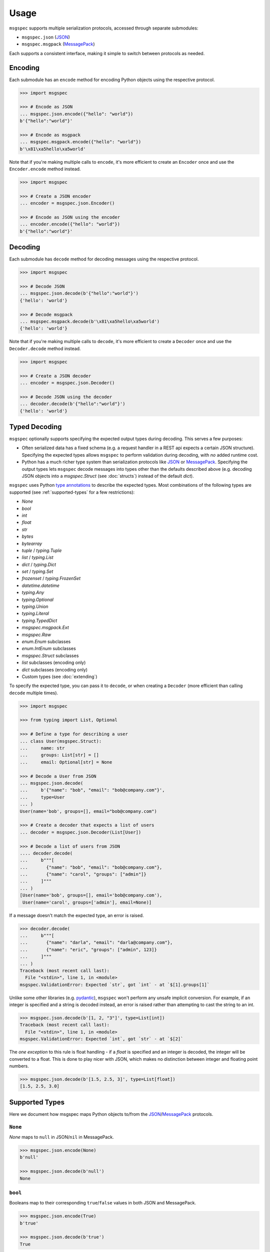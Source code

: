 Usage
=====

``msgspec`` supports multiple serialization protocols, accessed through
separate submodules:

- ``msgspec.json`` (JSON_)
- ``msgspec.msgpack`` (MessagePack_)

Each supports a consistent interface, making it simple to switch between
protocols as needed.

Encoding
--------

Each submodule has an ``encode`` method for encoding Python objects using the
respective protocol.

.. code-block:: python

    >>> import msgspec

    >>> # Encode as JSON
    ... msgspec.json.encode({"hello": "world"})
    b'{"hello":"world"}'

    >>> # Encode as msgpack
    ... msgspec.msgpack.encode({"hello": "world"})
    b'\x81\xa5hello\xa5world'

Note that if you're making multiple calls to ``encode``, it's more efficient to
create an ``Encoder`` once and use the ``Encoder.encode`` method instead.

.. code-block:: python

    >>> import msgspec

    >>> # Create a JSON encoder
    ... encoder = msgspec.json.Encoder()

    >>> # Encode as JSON using the encoder
    ... encoder.encode({"hello": "world"})
    b'{"hello":"world"}'

Decoding
--------

Each submodule has ``decode`` method for decoding messages using the respective
protocol.

.. code-block:: python

    >>> import msgspec

    >>> # Decode JSON
    ... msgspec.json.decode(b'{"hello":"world"}')
    {'hello': 'world'}

    >>> # Decode msgpack
    ... msgspec.msgpack.decode(b'\x81\xa5hello\xa5world')
    {'hello': 'world'}

Note that if you're making multiple calls to ``decode``, it's more efficient to
create a ``Decoder`` once and use the ``Decoder.decode`` method instead.

.. code-block:: python

    >>> import msgspec

    >>> # Create a JSON decoder
    ... encoder = msgspec.json.Decoder()

    >>> # Decode JSON using the decoder
    ... decoder.decode(b'{"hello":"world"}')
    {'hello': 'world'}


.. _typed-deserialization:

Typed Decoding
--------------

``msgspec`` optionally supports specifying the expected output types during
decoding. This serves a few purposes:

- Often serialized data has a fixed schema (e.g. a request handler in a REST
  api expects a certain JSON structure). Specifying the expected types allows
  ``msgspec`` to perform validation during decoding, with *no* added runtime
  cost.

- Python has a much richer type system than serialization protocols like JSON_
  or MessagePack_. Specifying the output types lets ``msgspec`` decode messages
  into types other than the defaults described above (e.g. decoding JSON
  objects into a `msgspec.Struct` (see :doc:`structs`) instead of the default
  `dict`).

``msgspec`` uses Python `type annotations`_ to describe the expected types.
Most combinations of the following types are supported (see
:ref:`supported-types` for a few restrictions):

- `None`
- `bool`
- `int`
- `float`
- `str`
- `bytes`
- `bytearray`
- `tuple` / `typing.Tuple`
- `list` / `typing.List`
- `dict` / `typing.Dict`
- `set` / `typing.Set`
- `frozenset` / `typing.FrozenSet`
- `datetime.datetime`
- `typing.Any`
- `typing.Optional`
- `typing.Union`
- `typing.Literal`
- `typing.TypedDict`
- `msgspec.msgpack.Ext`
- `msgspec.Raw`
- `enum.Enum` subclasses
- `enum.IntEnum` subclasses
- `msgspec.Struct` subclasses
- `list` subclasses (encoding only)
- `dict` subclasses (encoding only)
- Custom types (see :doc:`extending`)

To specify the expected type, you can pass it to ``decode``, or when creating a
``Decoder`` (more efficient than calling ``decode`` multiple times).

.. code-block:: python

    >>> import msgspec

    >>> from typing import List, Optional

    >>> # Define a type for describing a user
    ... class User(msgspec.Struct):
    ...     name: str
    ...     groups: List[str] = []
    ...     email: Optional[str] = None

    >>> # Decode a User from JSON
    ... msgspec.json.decode(
    ...     b'{"name": "bob", "email": "bob@company.com"}',
    ...     type=User
    ... )
    User(name='bob', groups=[], email="bob@company.com")

    >>> # Create a decoder that expects a list of users
    ... decoder = msgspec.json.Decoder(List[User])

    >>> # Decode a list of users from JSON
    .... decoder.decode(
    ...     b"""[
    ...       {"name": "bob", "email": "bob@company.com"},
    ...       {"name": "carol", "groups": ["admin"]}
    ...     ]"""
    ... )
    [User(name='bob', groups=[], email='bob@company.com'),
     User(name='carol', groups=['admin'], email=None)]

If a message doesn't match the expected type, an error is raised.

.. code-block:: python

    >>> decoder.decode(
    ...     b"""[
    ...       {"name": "darla", "email": "darla@company.com"},
    ...       {"name": "eric", "groups": ["admin", 123]}
    ...     ]"""
    ... )
    Traceback (most recent call last):
      File "<stdin>", line 1, in <module>
    msgspec.ValidationError: Expected `str`, got `int` - at `$[1].groups[1]`

Unlike some other libraries (e.g. pydantic_), ``msgspec`` won't perform any
unsafe implicit conversion. For example, if an integer is specified and a
string is decoded instead, an error is raised rather than attempting to cast
the string to an int.

.. code-block:: python

    >>> msgspec.json.decode(b'[1, 2, "3"]', type=List[int])
    Traceback (most recent call last):
      File "<stdin>", line 1, in <module>
    msgspec.ValidationError: Expected `int`, got `str` - at `$[2]`

The *one exception* to this rule is float handling - if a `float` is specified
and an integer is decoded, the integer will be converted to a float. This is
done to play nicer with JSON, which makes no distinction between integer and
floating point numbers.

.. code-block:: python

    >>> msgspec.json.decode(b'[1.5, 2.5, 3]', type=List[float])
    [1.5, 2.5, 3.0]

.. _supported-types:

Supported Types
---------------

Here we document how msgspec maps Python objects to/from the JSON_/MessagePack_
protocols.

``None``
~~~~~~~~

`None` maps to ``null`` in JSON/``nil`` in MessagePack.

.. code-block:: python

    >>> msgspec.json.encode(None)
    b'null'

    >>> msgspec.json.decode(b'null')
    None

``bool``
~~~~~~~~

Booleans map to their corresponding ``true``/``false`` values in both JSON and
MessagePack.

.. code-block:: python

    >>> msgspec.json.encode(True)
    b'true'

    >>> msgspec.json.decode(b'true')
    True

``int``
~~~~~~~

Integers map to JSON numbers/MessagePack integers. Only values that fit in an
``int64`` or ``uint64`` (within ``[-2**63, 2**64 - 1]``, inclusive) are
supported. Values outside this range will raise a `msgspec.ValidationError`
during decoding.

.. code-block:: python

    >>> msgspec.json.encode(123)
    b"123"

    >>> msgspec.json.decode(b"123", type=int)
    123


``float``
~~~~~~~~~

Floats map to JSON numbers/MessagePack floats. Note that per RFC8259_, JSON
doesn't support nonfinite numbers (``nan``, ``infinity``, ``-infinity``);
``msgspec.json`` handles this by encoding these values as ``null``.
``msgspec.msgpack`` lacks this restriction, and can accurately roundtrip any
IEEE754 64 bit floating point value.

For all decoders, if a `float` type is specified and an `int` value is
provided, the `int` will be automatically converted.

.. code-block:: python

    >>> msgspec.json.encode(123.0)
    b"123.0"

    >>> # JSON doesn't support nonfinite values, these serialize as null
    ... msgspec.json.encode(float("nan"))
    b"null"

    >>> msgspec.json.decode(b"123.0", type=float)
    123.0

    >>> # Ints are automatically converted to floats
    ... msgspec.json.decode(b"123", type=float)
    123.0

``str``
~~~~~~~

Strings map to JSON or MessagePack strings.

Note that for JSON, only the characters required by RFC8259_ are escaped to
ascii; unicode characters (e.g. ``"𝄞"``) are _not_ escaped and are serialized
directly as UTF-8 bytes.

.. code-block:: python

    >>> msgspec.json.encode("Hello, world!")
    b'"Hello, world!"'

    >>> msgspec.json.encode("𝄞 is not escaped")
    b'"\xf0\x9d\x84\x9e is not escaped"'

    >>> msgspec.json.decode(b'"Hello, world!"')
    "Hello, world!"

``bytes`` / ``bytearray`` / ``memoryview``
~~~~~~~~~~~~~~~~~~~~~~~~~~~~~~~~~~~~~~~~~~

Bytes-like objects map to base64-encoded strings in JSON, and the ``bin``
type in MessagePack.

.. code-block:: python

    >>> msg = msgspec.json.encode(b"\xf0\x9d\x84\x9e")

    >>> msg
    b'"85+Eng=="'

    >>> msgspec.json.decode(msg, type=bytes)
    b'\xf0\x9d\x84\x9e'

    >>> msgspec.json.decode(msg, type=bytearray)
    bytearray(b'\xf0\x9d\x84\x9e')

``IntEnum``
~~~~~~~~~~~

`enum.IntEnum` types encode as their integer *values* in both JSON and
MessagePack. An error is raised during decoding if the value isn't an integer,
or doesn't match any valid `enum.IntEnum` member.

.. code-block:: python

    >>> import enum

    >>> class JobState(enum.IntEnum):
    ...     CREATED = 0
    ...     RUNNING = 1
    ...     SUCCEEDED = 2
    ...     FAILED = 3

    >>> msgspec.json.encode(JobState.RUNNING)
    b'1'

    >>> msgspec.json.decode(b'2', type=JobState)
    <JobState.SUCCEEDED: 2>

    >>> msgspec.json.decode(b'4', type=JobState)
    Traceback (most recent call last):
      File "<stdin>", line 1, in <module>
    msgspec.ValidationError: Invalid enum value 4

``Enum``
~~~~~~~~

`enum.Enum` types encode as strings of the member *names* (not their values) in
both JSON and MessagePack. An error is raised during decoding if the value
isn't a string or doesn't match any valid `enum.Enum` member.

.. code-block:: python

    >>> import enum

    >>> class Fruit(enum.Enum):
    ...     APPLE = "apple value"
    ...     BANANA = "banana value"

    >>> msgspec.json.encode(Fruit.APPLE)
    b'"APPLE"'

    >>> msgspec.json.decode(b'"APPLE"', type=Fruit)
    <Fruit.APPLE: 'apple value'>

    >>> msgspec.json.decode(b'"GRAPE"', type=Fruit)
    Traceback (most recent call last):
      File "<stdin>", line 1, in <module>
    msgspec.ValidationError: Invalid enum value 'GRAPE'

``datetime``
~~~~~~~~~~~~

`datetime.datetime` values are serialized as RFC3339_ encoded strings in JSON,
and the `timestamp extension`_ in MessagePack. Only `timezone aware
<https://docs.python.org/3/library/datetime.html#aware-and-naive-objects>`__
datetime objects are supported. During decoding, all timezones are normalized
to UTC.

.. code-block:: python

    >>> import datetime

    >>> tz = datetime.timezone(datetime.timedelta(hours=-6))

    >>> dt = datetime.datetime(2021, 4, 2, 18, 18, 10, 123, tzinfo=tz)

    >>> msg = msgspec.json.encode(dt)

    >>> msg
    b'"2021-04-02T18:18:10.000123-06:00"'

    >>> msgspec.json.decode(msg, type=datetime.datetime)
    datetime.datetime(2021, 4, 3, 0, 18, 10, 123, tzinfo=datetime.timezone.utc)

    >>> msgspec.json.decode(b'"oops not a date"', type=datetime.datetime)
    Traceback (most recent call last):
      File "<stdin>", line 1, in <module>
    msgspec.ValidationError: Invalid RFC3339 encoded datetime

``list`` / ``tuple`` / ``set`` / ``frozenset``
~~~~~~~~~~~~~~~~~~~~~~~~~~~~~~~~~~~~~~~~~~~~~~

`list`, `tuple`, `set`, and `frozenset` objects map to arrays in both JSON and
MessagePack.  An error is raised if the elements don't match the specified
element type (if provided).

``list`` subclasses are also supported for encoding only - to decode into a
``list`` subclass you'll need to implement a ``dec_hook`` (see
:doc:`extending`).

.. code-block:: python

    >>> msgspec.json.encode([1, 2, 3])
    b'[1,2,3]'

    >>> msgspec.json.encode({1, 2, 3})
    b'[1,2,3]'

    >>> msgspec.json.decode(b'[1,2,3]', type=set)
    {1, 2, 3}

    >>> from typing import Set

    >>> # Decode as a set of ints
    ... msgspec.json.decode(b'[1, 2, 3]', type=Set[int])
    {1, 2, 3}

    >>> # Oops, all elements should be ints
    ... msgspec.json.decode(b'[1, 2, "oops"]', type=Set[int])
    Traceback (most recent call last):
      File "<stdin>", line 1, in <module>
    msgspec.ValidationError: Expected `int`, got `str` - at `$[2]`

``dict``
~~~~~~~~

Dicts encode/decode as JSON objects/MessagePack maps.

Dict subclasses (`collections.OrderedDict`, for example) are also supported for
encoding only - to decode into a ``dict`` subclass you'll need to implement a
``dec_hook`` (see :doc:`extending`).

Note that JSON only supports string keys, while MessagePack supports any
hashable for the key type. An error is raised during decoding if the keys or
values don't match their respective types (if specified).

.. code-block:: python

    >>> msgspec.json.encode({"x": 1, "y": 2})
    b'{"x":1,"y":2}'

    >>> from typing import Dict

    >>> # Decode as a Dict of str -> int
    ... msgspec.json.decode(b'{"x":1,"y":2}', type=Dict[str, int])
    {"x": 1, "y": 2}

    >>> # Oops, there's a mistyped value
    ... msgspec.json.decode(b'{"x":1,"y":"oops"}', type=Dict[str, int])
    Traceback (most recent call last):
      File "<stdin>", line 1, in <module>
    msgspec.ValidationError: Expected `int`, got `str` - at `$[...]`

``TypedDict``
~~~~~~~~~~~~~~~~~~~~

`typing.TypedDict` provides a way to specify different types for different
values in a ``dict``, rather than a single value type (the ``int`` in
``Dict[str, int]``, for example).  At runtime these are just standard
``dict`` types, the ``TypedDict`` type is only there to provide the schema
information during decoding. Note that ``msgspec`` supports both
`typing.TypedDict` and ``typing_extensions.TypedDict`` (a backport).

`typing.TypedDict` types map to JSON objects/MessagePack maps. During decoding,
any extra fields are ignored. An error is raised during decoding if the type
doesn't match or if any required fields are missing.

When possible we recommend using `msgspec.Struct` instead of ``TypedDict`` for
specifying schemas - :doc:`structs` are faster, more ergonomic, and support
additional features. Still, you may want to use a ``TypedDict`` if you're
already using them elsewhere, or if you have downstream code that requires a
``dict`` instead of an object.

.. code-block:: python

    >>> from typing import TypedDict

    >>> class Person(TypedDict):
    ...     name: str
    ...     age: int

    >>> ben = {"name": "ben", "age": 25}

    >>> msg = msgspec.json.encode(ben)

    >>> msgspec.json.decode(msg, type=Person)
    {'name': 'ben', 'age': 25}

    >>> wrong_type = b'{"name": "chad", "age": "twenty"}'

    >>> msgspec.json.decode(wrong_type, type=Person)
    Traceback (most recent call last):
      File "<stdin>", line 1, in <module>
    msgspec.ValidationError: Expected `int`, got `str` - at `$.age`

``Struct``
~~~~~~~~~~

Structs are the preferred way of defining structured data types in ``msgspec``.
You can think of them as similar to dataclasses_/attrs_/pydantic_, but much
faster to create/compare/encode/decode. For more information, see the
:doc:`structs` page.

By default `msgspec.Struct` types map to JSON objects/MessagePack maps. During
decoding, any extra fields are ignored, and any missing optional fields have
their default values applied. An error is raised during decoding if the type
doesn't match or if any required fields are missing.

.. code-block:: python

    >>> from typing import Set, Optional

    >>> class User(msgspec.Struct):
    ...     name: str
    ...     groups: Set[str] = set()
    ...     email: Optional[str] = None

    >>> alice = User("alice", groups={"admin", "engineering"})

    >>> msgspec.json.encode(alice)
    b'{"name":"alice","groups":["admin","engineering"],"email":null}'

    >>> msg = b"""
    ... {
    ...     "name": "bob",
    ...     "email": "bob@company.com",
    ...     "unknown_field": [1, 2, 3]
    ... }
    ... """

    >>> msgspec.json.decode(msg, type=User)
    User(name='bob', groups=[], email="bob@company.com")

    >>> wrong_type = b"""
    ... {
    ...     "name": "bob",
    ...     "groups": ["engineering", 123]
    ... }
    ... """

    >>> msgspec.json.decode(wrong_type, type=User)
    Traceback (most recent call last):
      File "<stdin>", line 1, in <module>
    msgspec.ValidationError: Expected `str`, got `int` - at `$.groups[1]`

If you pass ``array_like=True`` when defining the struct type, they're instead
treated as ``array`` types during encoding/decoding.  In this case fields are
serialized in their normalized order (definition order, with optional fields
shifted to the end). This can further improve performance at the cost of less
human readable messaging. Like ``array_like=False`` (the default) structs,
extra (trailing) fields are ignored during decoding, and any missing optional
fields have their defaults applied. Type checking also still applies.

.. code-block:: python

    >>> from typing import Set, Optional

    >>> class User(msgspec.Struct, array_like=True):
    ...     name: str
    ...     groups: Set[str] = set()
    ...     email: Optional[str] = None

    >>> alice = User("alice", groups={"admin", "engineering"})

    >>> msgspec.json.encode(alice)
    b'["alice",["admin","engineering"],null]'

    >>> msgspec.json.decode(b'["bob"]', type=User)
    User(name="bob", groups=[], email=None)

    >>> msgspec.json.decode(b'["carol", ["admin"], null, ["extra", "field"]]', type=User)
    User(name="carol", groups=["admin"], email=None)

    >>> msgspec.json.decode(b'["david", ["finance", 123]]')
    Traceback (most recent call last):
      File "<stdin>", line 1, in <module>
    msgspec.ValidationError: Expected `str`, got `int` - at `$[1][1]`

``Literal``
~~~~~~~~~~~

`typing.Literal` types can be used to ensure that a decoded object is within a
set of valid values. An `enum.Enum` or `enum.IntEnum` can be used for the same
purpose, but with a `typing.Literal` the decoded values are literal `int` or
`str` instances rather than `enum` objects.

A literal can be composed of any of the following objects:

- `None`
- `int` values
- `str` values
- Nested `typing.Literal` types

An error is raised during decoding if the value isn't in the set of valid
values, or doesn't match any of their component types.

.. code-block:: python

    >>> from typing import Literal

    >>> msgspec.json.decode(b'1', type=Literal[1, 2, 3])
    1

    >>> msgspec.json.decode(b'"one"', type=Literal["one", "two", "three"])
    'one'

    >>> msgspec.json.decode(b'4', type=Literal[1, 2, 3])
    Traceback (most recent call last):
      File "<stdin>", line 1, in <module>
    msgspec.ValidationError: Invalid enum value 4

    >>> msgspec.json.decode(b'"bad"', type=Literal[1, 2, 3])
    Traceback (most recent call last):
      File "<stdin>", line 1, in <module>
    msgspec.ValidationError: Expected `int`, got `str`

``Union`` /  ``Optional``
~~~~~~~~~~~~~~~~~~~~~~~~~

Type unions are supported, with a few restrictions. These restrictions are in
place to remove any ambiguity during decoding - given an encoded value there
must always be a single type in a given `typing.Union` that can decode that
value.

Union restrictions are as follows:

- Unions may contain at most one of `int` / `enum.IntEnum`

- Unions may contain at most one of `str` / `enum.Enum`. `msgspec.json.Decoder`
  extends this requirement to also include `datetime` / `bytes` / `bytearray`.

- Unions may contain at most one *untagged* `Struct` type. Unions containing
  multiple struct types are only supported through :ref:`struct-tagged-unions`.

- Unions may contain at most one of `dict` / `Struct` (with ``array_like=False``)

- Unions may contain at most one of `list` / `tuple` / `set` / `frozenset` /
  `Struct` (with ``array_like=True``).

- Unions with custom types are unsupported beyond optionality (i.e.
  ``Optional[CustomType]``)

.. code-block:: python

    >>> from typing import Union, List

    >>> # A decoder expecting either an int, a str, or a list of strings
    ... decoder = msgspec.json.Decoder(Union[int, str, List[str]])

    >>> decoder.decode(b'1')
    1

    >>> decoder.decode(b'"two"')
    "two"

    >>> decoder.decode(b'["three", "four"]')
    ["three", "four"]

    >>> decoder.decode(b'false')
    Traceback (most recent call last):
      File "<stdin>", line 1, in <module>
    msgspec.ValidationError: Expected `int | str | array`, got `bool`

``Raw``
~~~~~~~

`msgspec.Raw` is a buffer-like type containing an already encoded messages.
They have two common uses:

**1. Avoiding unnecessary encoding cost**

Wrapping an already encoded buffer in `msgspec.Raw` lets the encoder avoid
re-encoding the message, instead it will simply be copied to the output buffer.
This can be useful when part of a message already exists in an encoded format
(e.g. reading JSON bytes from a database and returning them as part of a larger
message).

.. code-block:: python

    >>> import msgspec

    >>> # Create a new `Raw` object wrapping a pre-encoded message
    ... fragment = msgspec.Raw(b'{"x": 1, "y": 2}')

    >>> # Compose a larger message containing the pre-encoded fragment
    ... msg = {"a": 1, "b": fragment}

    >>> # During encoding, the raw message is efficiently copied into
    ... # the output buffer, avoiding any extra encoding cost
    ... msgspec.json.encode(msg)
    b'{"a":1,"b":{"x": 1, "y": 2}}'


**2. Delaying decoding of part of a message**

Sometimes the type of a serialized value depends on the value of other fields
in a message. ``msgspec`` provides an optimized version of one common pattern
(:ref:`struct-tagged-unions`), but if you need to do something more complicated
you may find using `msgspec.Raw` useful here.

For example, here we demonstrate how to decode a message where the type of one
field (``point``) depends on the value of another (``dimensions``).

.. code-block:: python

    >>> import msgspec

    >>> from typing import Union

    >>> class Point1D(msgspec.Struct):
    ...     x: int

    >>> class Point2D(msgspec.Struct):
    ...     x: int
    ...     y: int

    >>> class Point3D(msgspec.Struct):
    ...     x: int
    ...     y: int
    ...     z: int

    >>> class Model(msgspec.Struct):
    ...     dimensions: int
    ...     point: msgspec.Raw  # use msgspec.Raw to delay decoding the point field

    >>> def decode_point(msg: bytes) -> Union[Point1D, Point2D, Point3D]:
    ...     """A function for efficiently decoding the `point` field"""
    ...     # First decode the outer `Model` struct. Decoding of the `point`
    ...     # field is delayed, with the composite bytes stored as a `Raw` object
    ...     # on `point`.
    ...     model = msgspec.json.decode(msg, type=Model)
    ...
    ...     # Based on the value of `dimensions`, determine which type to use
    ...     # when decoding the `point` field
    ...     if model.dimensions == 1:
    ...         point_type = Point1D
    ...     elif model.dimensions == 2:
    ...         point_type = Point2D
    ...     elif model.dimensions == 3:
    ...         point_type = Point3D
    ...     else:
    ...         raise ValueError("Too many dimensions!")
    ...
    ...     # Now that we know the type of `point`, we can finish decoding it.
    ...     # Note that `Raw` objects are buffer-like, and can be passed
    ...     # directly to the `decode` method.
    ...     return msgspec.json.decode(model.point, type=point_type)

    >>> decode_point(b'{"dimensions": 2, "point": {"x": 1, "y": 2}}')
    Point2D(x=1, y=2)

    >>> decode_point(b'{"dimensions": 3, "point": {"x": 1, "y": 2, "z": 3}}')
    Point3D(x=1, y=2, z=3)


``Any``
~~~~~~~

When decoding a message with `Any` type (or no type specified), encoded types
map to Python types in a protocol specific manner.

**JSON**

JSON types are decoded to Python types as follows:

- ``null``: `None`
- ``bool``: `bool`
- ``string``: `str`
- ``number``: `int` or `float` [#number_json]_
- ``array``: `list`
- ``object``: `dict`

.. [#number_json] Numbers are decoded as integers if they contain no decimal or
   exponent components (e.g. ``1`` but not ``1.0`` or ``1e10``), and fit in either
   an ``int64`` or ``uint64`` (within ``[-2**63, 2**64 - 1]``, inclusive). All
   other numbers decode as floats.

**MessagePack**

MessagePack types are decoded to Python types as follows:

- ``nil``: `None`
- ``bool``: `bool`
- ``int``: `int`
- ``float``: `float`
- ``str``: `str`
- ``bin``: `bytes`
- ``array``: `list` or `tuple` [#tuple]_
- ``map``: `dict`
- ``ext``: `msgspec.msgpack.Ext`, `datetime.datetime`, or a custom type

.. [#tuple] Tuples are only used when the array type must be hashable (e.g.
   keys in a ``dict`` or ``set``). All other array types are deserialized as lists
   by default.

.. _schema-evolution:

Schema Evolution
----------------

``msgspec`` includes support for "schema evolution", meaning that:

- Messages serialized with an older version of a schema will be deserializable
  using a newer version of the schema.
- Messages serialized with a newer version of the schema will be deserializable
  using an older version of the schema.

This can be useful if, for example, you have clients and servers with
mismatched versions.

For schema evolution to work smoothly, you need to follow a few guidelines:

1. Any new fields on a `msgspec.Struct` must specify default values.
2. Structs with ``array_like=True`` must not reorder fields, and any new fields
   must be appended to the end (and have defaults).
3. Don't change the type annotations for existing messages or fields.
4. Don't change the type codes or implementations for any defined
   :ref:`extensions <defining-extensions>` (MessagePack only).

For example, suppose we had a `msgspec.Struct` type representing a user:

.. code-block:: python

    >>> import msgpsec

    >>> from typing import Set, Optional

    >>> class User(msgspec.Struct):
    ...     """A struct representing a user"""
    ...     name: str
    ...     groups: Set[str] = set()
    ...     email: Optional[str] = None

Then suppose we wanted to add a new ``phone`` field to this struct in a way
that wouldn't break clients/servers still using the prior definition. To
accomplish this, we add ``phone`` as an _optional_ field (defaulting to
``None``), at the end of the struct.

.. code-block:: python

    >>> class User2(msgspec.Struct):
    ...     """An updated version of the User struct, now with a phone number"""
    ...     name: str
    ...     groups: Set[str] = set()
    ...     email: Optional[str] = None
    ...     phone : Optional[str] = None

Messages serialized using the new and old schemas can still be exchanged
without error. If an old message is deserialized using the new schema, the
missing fields all have default values that will be used. Likewise, if a new
message is deserialized with the old schema the unknown new fields will be
efficiently skipped without decoding.

.. code-block:: python

    >>> old_dec = msgspec.json.Decoder(User)

    >>> new_dec = msgspec.json.Decoder(User2)

    >>> new_msg = msgspec.json.encode(
    ...     User2("bob", groups={"finance"}, phone="512-867-5309")
    ... )

    >>> old_dec.decode(new_msg)  # deserializing a new msg with an older decoder
    User(name='bob', groups={'finance'}, email=None)

    >>> old_msg = msgspec.json.encode(
    ...     User("alice", groups={"admin", "engineering"})
    ... )

    >>> new_dec.decode(old_msg) # deserializing an old msg with a new decoder
    User2(name="alice", groups={"admin", "engineering"}, email=None, phone=None)

.. _type annotations: https://docs.python.org/3/library/typing.html
.. _pickle: https://docs.python.org/3/library/pickle.html
.. _pattern matching: https://docs.python.org/3/reference/compound_stmts.html#the-match-statement
.. _JSON: https://json.org
.. _MessagePack: https://msgpack.org
.. _pydantic: https://pydantic-docs.helpmanual.io/
.. _RFC8259: https://datatracker.ietf.org/doc/html/rfc8259
.. _RFC3339: https://datatracker.ietf.org/doc/html/rfc3339
.. _timestamp extension: https://github.com/msgpack/msgpack/blob/master/spec.md#timestamp-extension-type
.. _dataclasses: https://docs.python.org/3/library/dataclasses.html
.. _attrs: https://www.attrs.org/en/stable/index.html
